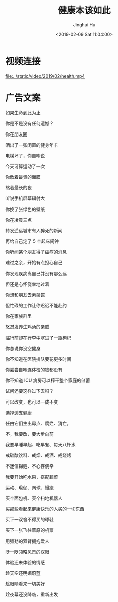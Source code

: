 #+TITLE: 健康本该如此
#+AUTHOR: Jinghui Hu
#+EMAIL: hujinghui@buaa.edu.cn
#+DATE: <2019-02-09 Sat 11:04:00>
#+HTML_LINK_UP: ../readme.html
#+HTML_LINK_HOME: ../index.html
#+TAGS: health life


* 视频连接

[[file:../static/video/2019/02/health.mp4]]

* 广告文案

如果生命到此为止

你是不是没有任何遗憾？

你在朋友圈

晒出了一张闲置的健身年卡

电梯坏了，你自嘲说

今天可算运动了一次

你敷着最贵的面膜

熬着最长的夜

听说手机屏幕辐射大

你换了张绿色的壁纸

你在凌晨三点

转发遥远城市有人猝死的新闻

再给自己定了 5 个起床闹钟

你听闻某个朋友得了癌症的消息

难过之余，开始有点担心自己

你发现疾病离自己并没有那么远

但还是心怀侥幸地过着

你想和朋友去素菜馆

但忙碌的工作让你迟迟不能赴约

你在家族群里

怒怼发养生鸡汤的亲戚

临行前却在行李中塞进了一瓶枸杞

你总说你没空健身

你不知道在医院排队要花更多时间

你尝尝自嘲连体检的钱都没有

你不知道 ICU 病房可以榨干整个家庭的储蓄

试问还要这样过下去吗？

可以改变，也可以一成不变

选择透支健康

任由它们生出霉点、腐烂、消亡，

不，我要改，要大步向前

我要早睡早起、吃早餐、每天八杯水

戒碳酸饮料、戒烟、戒酒、戒烧烤

不迷信锦鲤、不心存侥幸

我要开始吃水果，搭配蔬菜

运动、瑜伽、网球、慢跑

买个面包机、买个扫地机器人

买那些看起来健康快乐的人买的一切东西

买下一双舍不得买的球鞋

买下一张飞往草原的机票

用强劲的双臂拥抱爱人

眨一眨领略风景的双眼

体验还未体验的情感

趁天空还明媚蔚蓝

趁眼睛看来一切美好

趁夜幕还没降临，重新出发
